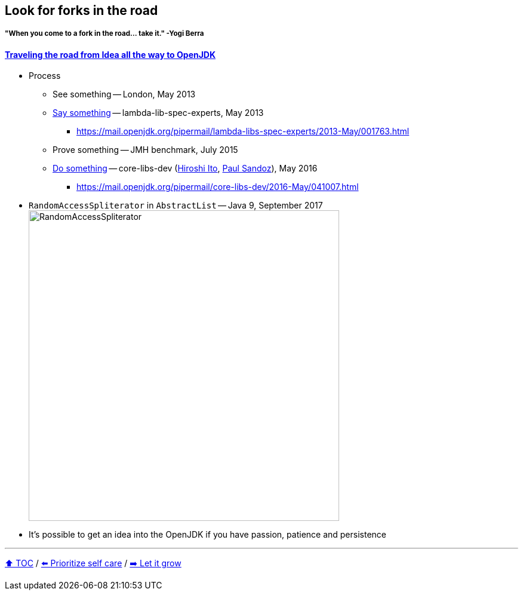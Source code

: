 == Look for forks in the road

===== "When you come to a fork in the road... take it." -Yogi Berra

==== link:https://donraab.medium.com/traveling-the-road-from-idea-all-the-way-to-openjdk-fc7ae04371a5?source=friends_link&sk=dee025810df6a898e0796dd2586287d7[Traveling the road from Idea all the way to OpenJDK]
* Process
** See something -- London, May 2013
** link:https://mail.openjdk.org/pipermail/lambda-libs-spec-experts/2013-May/001763.html[Say something] -- lambda-lib-spec-experts, May 2013
*** https://mail.openjdk.org/pipermail/lambda-libs-spec-experts/2013-May/001763.html
** Prove something -- JMH benchmark, July 2015
** link:https://mail.openjdk.org/pipermail/core-libs-dev/2016-May/041007.html[Do something] -- core-libs-dev (link:https://twitter.com/itohiro73[Hiroshi Ito], link:https://twitter.com/PaulSandoz[Paul Sandoz]), May 2016
*** https://mail.openjdk.org/pipermail/core-libs-dev/2016-May/041007.html
* ```RandomAccessSpliterator``` in ```AbstractList``` -- Java 9, September 2017
image:../assets/ras.png[RandomAccessSpliterator,520]
* It's possible to get an idea into the OpenJDK if you have passion, patience and persistence

---

link:./00_toc.adoc[⬆️ TOC] /
link:09_prioritize_self_care.adoc[⬅️ Prioritize self care] /
link:11_let_it_grow.adoc[➡️ Let it grow]
